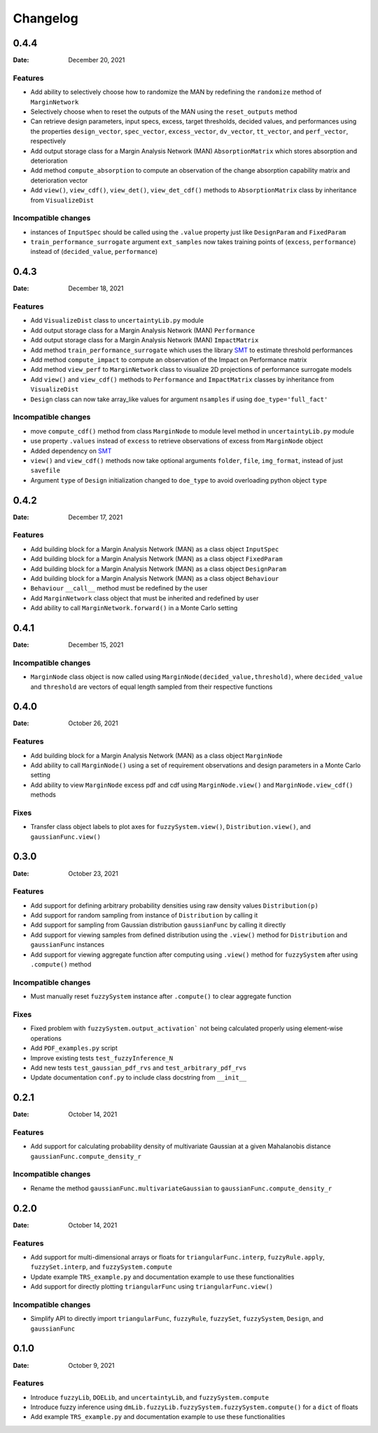*********
Changelog
*********

.. _release-0.4.4:

0.4.4
=====

:Date: December 20, 2021

Features
--------
* Add ability to selectively choose how to randomize the MAN by redefining the ``randomize`` method of ``MarginNetwork``
* Selectively choose when to reset the outputs of the MAN using the ``reset_outputs`` method
* Can retrieve design parameters, input specs, excess, target thresholds, decided values, and performances using the properties ``design_vector``, ``spec_vector``, ``excess_vector``, ``dv_vector``, ``tt_vector``, and ``perf_vector``, respectively
* Add output storage class for a Margin Analysis Network (MAN) ``AbsorptionMatrix`` which stores absorption and deterioration
* Add method ``compute_absorption`` to compute an observation of the change absorption capability matrix and deterioration vector
* Add ``view()``, ``view_cdf()``, ``view_det()``, ``view_det_cdf()`` methods to ``AbsorptionMatrix`` class by inheritance from ``VisualizeDist``
  
Incompatible changes
--------------------
* instances of ``InputSpec`` should be called using the ``.value`` property just like ``DesignParam`` and ``FixedParam``
* ``train_performance_surrogate`` argument ``ext_samples`` now takes training points of (``excess``, ``performance``) instead of (``decided_value``, ``performance``)


.. _release-0.4.3:

0.4.3
=====

:Date: December 18, 2021

Features
--------
* Add ``VisualizeDist`` class to ``uncertaintyLib.py`` module
* Add output storage class for a Margin Analysis Network (MAN) ``Performance``
* Add output storage class for a Margin Analysis Network (MAN) ``ImpactMatrix``
* Add method ``train_performance_surrogate`` which uses the library `SMT <https://smt.readthedocs.io/en/latest/index.html>`_ to estimate threshold performances
* Add method ``compute_impact`` to compute an observation of the Impact on Performance matrix
* Add method ``view_perf`` to ``MarginNetwork`` class to visualize 2D projections of performance surrogate models
* Add ``view()`` and ``view_cdf()`` methods to ``Performance`` and ``ImpactMatrix`` classes by inheritance from ``VisualizeDist``
* ``Design`` class can now take array_like values for argument ``nsamples`` if using ``doe_type='full_fact'``

Incompatible changes
--------------------
* move ``compute_cdf()`` method from class ``MarginNode`` to module level method in ``uncertaintyLib.py`` module
* use property ``.values`` instead of ``excess`` to retrieve observations of excess from ``MarginNode`` object
* Added dependency on `SMT <https://smt.readthedocs.io/en/latest/index.html>`_
* ``view()`` and ``view_cdf()`` methods now take optional arguments ``folder``, ``file``, ``img_format``, instead of just ``savefile``
* Argument ``type`` of ``Design`` initialization changed to ``doe_type`` to avoid overloading python object ``type``

.. _release-0.4.2:

0.4.2
=====

:Date: December 17, 2021

Features
--------
* Add building block for a Margin Analysis Network (MAN) as a class object ``InputSpec``
* Add building block for a Margin Analysis Network (MAN) as a class object ``FixedParam``
* Add building block for a Margin Analysis Network (MAN) as a class object ``DesignParam``
* Add building block for a Margin Analysis Network (MAN) as a class object ``Behaviour``
* ``Behaviour`` ``__call__`` method must be redefined by the user
* Add ``MarginNetwork`` class object that must be inherited and redefined by user
* Add ability to call ``MarginNetwork.forward()`` in a Monte Carlo setting

.. _release-0.4.1:

0.4.1
=====

:Date: December 15, 2021

Incompatible changes
--------------------

* ``MarginNode`` class object is now called using ``MarginNode(decided_value,threshold)``, where ``decided_value`` and ``threshold`` are vectors of equal length sampled from their respective functions


.. _release-0.4.0:

0.4.0
=====

:Date: October 26, 2021

Features
--------

* Add building block for a Margin Analysis Network (MAN) as a class object ``MarginNode``
* Add ability to call ``MarginNode()`` using a set of requirement observations and design parameters in a Monte Carlo setting
* Add ability to view ``MarginNode`` excess pdf and cdf using ``MarginNode.view()`` and ``MarginNode.view_cdf()`` methods

Fixes
-----

* Transfer class object labels to plot axes for ``fuzzySystem.view()``, ``Distribution.view()``, and ``gaussianFunc.view()``

.. _release-0.3.0:

0.3.0
=====

:Date: October 23, 2021

Features
--------

* Add support for defining arbitrary probability densities using raw density values ``Distribution(p)``
* Add support for random sampling from instance of ``Distribution`` by calling it
* Add support for sampling from Gaussian distribution ``gaussianFunc`` by calling it directly
* Add support for viewing samples from defined distribution using the ``.view()`` method for ``Distribution`` and ``gaussianFunc`` instances
* Add support for viewing aggregate function after computing using ``.view()`` method for ``fuzzySystem`` after using ``.compute()`` method

Incompatible changes
--------------------

* Must manually reset ``fuzzySystem`` instance after ``.compute()`` to clear aggregate function

Fixes
-----

* Fixed problem with ``fuzzySystem.output_activation``` not being calculated properly using element-wise operations
* Add ``PDF_examples.py`` script
* Improve existing tests ``test_fuzzyInference_N``
* Add new tests ``test_gaussian_pdf_rvs`` and ``test_arbitrary_pdf_rvs``
* Update documentation ``conf.py`` to include class docstring from ``__init__``

.. _release-0.2.1:

0.2.1
=====

:Date: October 14, 2021

Features
--------

* Add support for calculating probability density of multivariate Gaussian at a given Mahalanobis distance ``gaussianFunc.compute_density_r``

Incompatible changes
--------------------

* Rename the method ``gaussianFunc.multivariateGaussian`` to ``gaussianFunc.compute_density_r``

.. _release-0.2.0:

0.2.0
=====

:Date: October 14, 2021

Features
--------

* Add support for multi-dimensional arrays or floats for ``triangularFunc.interp``, ``fuzzyRule.apply``, ``fuzzySet.interp``, and ``fuzzySystem.compute``
* Update example ``TRS_example.py`` and documentation example to use these functionalities
* Add support for directly plotting ``triangularFunc`` using ``triangularFunc.view()``

Incompatible changes
--------------------

* Simplify API to directly import ``triangularFunc``, ``fuzzyRule``, ``fuzzySet``, ``fuzzySystem``, ``Design``, and ``gaussianFunc``

.. _release-0.1.0:

0.1.0
=====

:Date: October 9, 2021

Features
--------

* Introduce  ``fuzzyLib``, ``DOELib``, and ``uncertaintyLib``, and ``fuzzySystem.compute``
* Introduce fuzzy inference using ``dmLib.fuzzyLib.fuzzySystem.fuzzySystem.compute()`` for a ``dict`` of floats
* Add example ``TRS_example.py`` and documentation example to use these functionalities
